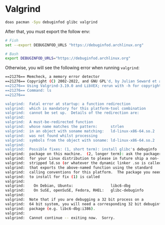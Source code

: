 * Valgrind

#+BEGIN_SRC bash
  doas pacman -Syu debuginfod glibc valgrind
#+END_SRC


After that, you must export the follow env:

#+BEGIN_SRC bash
  # Fish
  set --export DEBUGINFOD_URLS "https://debuginfod.archlinux.org"

  # Bash
  export DEBUGINFOD_URLS="https://debuginfod.archlinux.org"

#+END_SRC

Otherwise, you will see the following error when running =valgrind=:

#+BEGIN_SRC bash
  ==21276== Memcheck, a memory error detector
  ==21276== Copyright (C) 2002-2022, and GNU GPL'd, by Julian Seward et al.
  ==21276== Using Valgrind-3.19.0 and LibVEX; rerun with -h for copyright info
  ==21276== Command: ls
  ==21276== 

  valgrind:  Fatal error at startup: a function redirection
  valgrind:  which is mandatory for this platform-tool combination
  valgrind:  cannot be set up.  Details of the redirection are:
  valgrind:  
  valgrind:  A must-be-redirected function
  valgrind:  whose name matches the pattern:      strlen
  valgrind:  in an object with soname matching:   ld-linux-x86-64.so.2
  valgrind:  was not found whilst processing
  valgrind:  symbols from the object with soname: ld-linux-x86-64.so.2
  valgrind:  
  valgrind:  Possible fixes: (1, short term): install glibc's debuginfo
  valgrind:  package on this machine.  (2, longer term): ask the packagers
  valgrind:  for your Linux distribution to please in future ship a non-
  valgrind:  stripped ld.so (or whatever the dynamic linker .so is called)
  valgrind:  that exports the above-named function using the standard
  valgrind:  calling conventions for this platform.  The package you need
  valgrind:  to install for fix (1) is called
  valgrind:  
  valgrind:    On Debian, Ubuntu:                 libc6-dbg
  valgrind:    On SuSE, openSuSE, Fedora, RHEL:   glibc-debuginfo
  valgrind:  
  valgrind:  Note that if you are debugging a 32 bit process on a
  valgrind:  64 bit system, you will need a corresponding 32 bit debuginfo
  valgrind:  package (e.g. libc6-dbg:i386).
  valgrind:  
  valgrind:  Cannot continue -- exiting now.  Sorry. 
#+END_SRC
